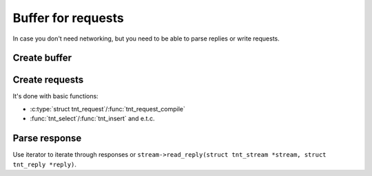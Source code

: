 -------------------------------------------------------------------------------
                            Buffer for requests
-------------------------------------------------------------------------------

In case you don't need networking, but you need to be able to parse replies or
write requests.

=====================================================================
                        Create buffer
=====================================================================

.. c:function:: struct tnt_stream *tnt_buf(struct tnt_stream *s)

    For creation of stream buffer.

.. c:function:: struct tnt_stream *tnt_buf_as(struct tnt_stream *s, char *buf, size_t buf_len)

    For creation of immutable stream buffer from buffer ``buf``. It can be used
    for response parsing.

=====================================================================
                        Create requests
=====================================================================

It's done with basic functions:

* :c:type:`struct tnt_request`/:func:`tnt_request_compile`
* :func:`tnt_select`/:func:`tnt_insert` and e.t.c.

=====================================================================
                          Parse response
=====================================================================

Use iterator to iterate through responses or
``stream->read_reply(struct tnt_stream *stream, struct tnt_reply *reply)``.
